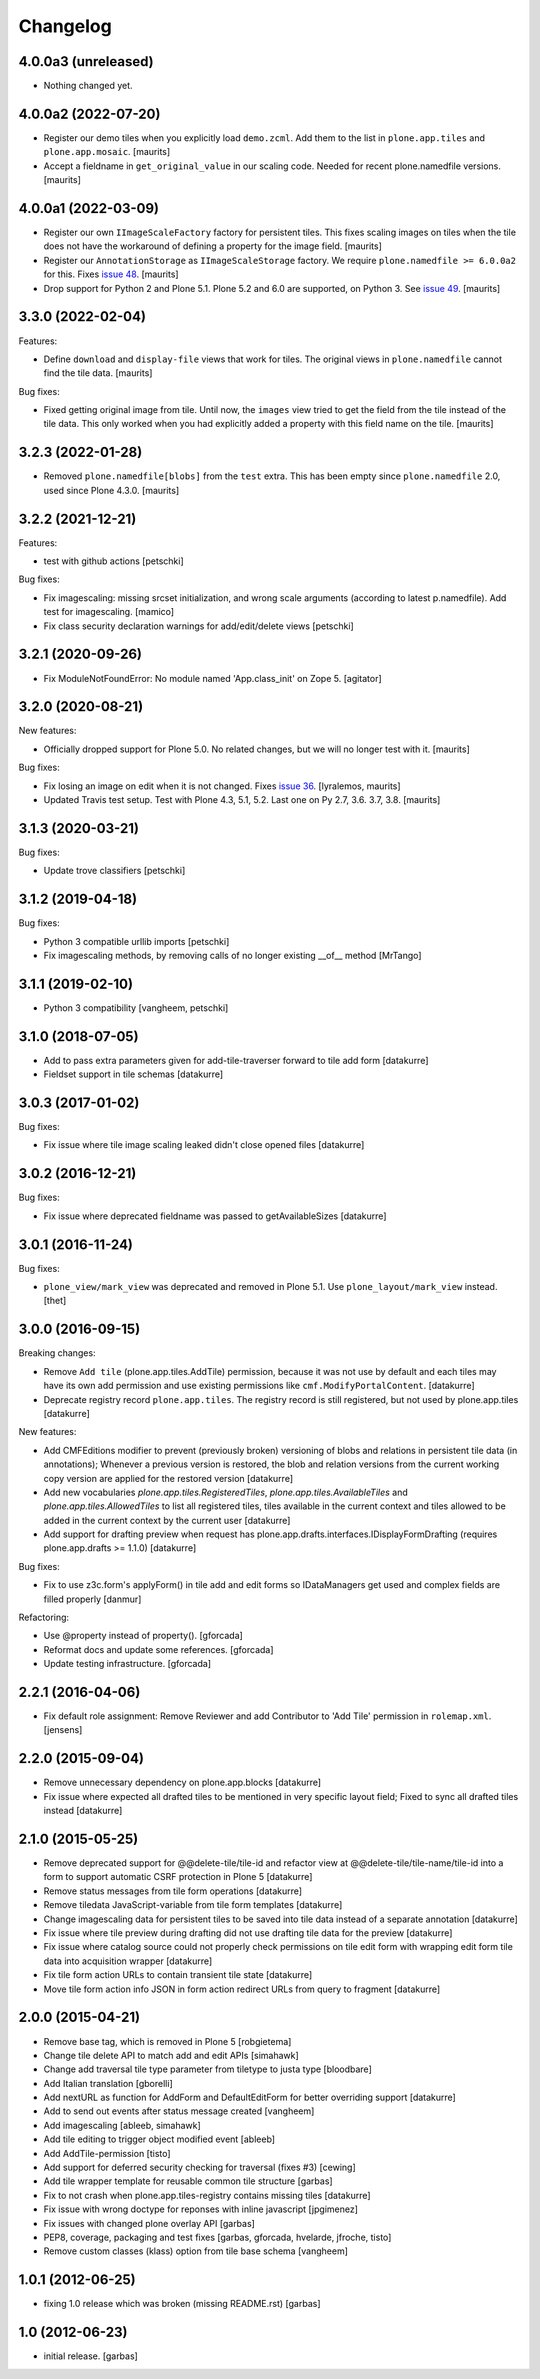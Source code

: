 Changelog
=========

4.0.0a3 (unreleased)
--------------------

- Nothing changed yet.


4.0.0a2 (2022-07-20)
--------------------

- Register our demo tiles when you explicitly load ``demo.zcml``.
  Add them to the list in ``plone.app.tiles`` and ``plone.app.mosaic``.
  [maurits]

- Accept a fieldname in ``get_original_value`` in our scaling code.
  Needed for recent plone.namedfile versions.
  [maurits]


4.0.0a1 (2022-03-09)
--------------------

- Register our own ``IImageScaleFactory`` factory for persistent tiles.
  This fixes scaling images on tiles when the tile does not have the workaround of defining a property for the image field.
  [maurits]

- Register our ``AnnotationStorage`` as ``IImageScaleStorage`` factory.
  We require ``plone.namedfile >= 6.0.0a2`` for this.
  Fixes `issue 48 <https://github.com/plone/plone.app.tiles/issues/48>`_.  [maurits]

- Drop support for Python 2 and Plone 5.1.
  Plone 5.2 and 6.0 are supported, on Python 3.
  See `issue 49 <https://github.com/plone/plone.app.tiles/issues/49>`_.  [maurits]


3.3.0 (2022-02-04)
------------------

Features:

- Define ``download`` and ``display-file`` views that work for tiles.
  The original views in ``plone.namedfile`` cannot find the tile data.
  [maurits]

Bug fixes:

- Fixed getting original image from tile.
  Until now, the ``images`` view tried to get the field from the tile instead of the tile data.
  This only worked when you had explicitly added a property with this field name on the tile.
  [maurits]


3.2.3 (2022-01-28)
------------------

- Removed ``plone.namedfile[blobs]`` from the ``test`` extra.
  This has been empty since ``plone.namedfile`` 2.0, used since Plone 4.3.0.
  [maurits]


3.2.2 (2021-12-21)
------------------

Features:

- test with github actions
  [petschki]

Bug fixes:

- Fix imagescaling: missing srcset initialization, and
  wrong scale arguments (according to latest p.namedfile).
  Add test for imagescaling.
  [mamico]

- Fix class security declaration warnings for add/edit/delete views
  [petschki]


3.2.1 (2020-09-26)
------------------

- Fix ModuleNotFoundError: No module named 'App.class_init' on Zope 5.
  [agitator]


3.2.0 (2020-08-21)
------------------

New features:

- Officially dropped support for Plone 5.0.
  No related changes, but we will no longer test with it.
  [maurits]

Bug fixes:

- Fix losing an image on edit when it is not changed.
  Fixes `issue 36 <https://github.com/plone/plone.app.tiles/issues/36>`_.
  [lyralemos, maurits]

- Updated Travis test setup.
  Test with Plone 4.3, 5.1, 5.2.  Last one on Py 2.7, 3.6. 3.7, 3.8.
  [maurits]


3.1.3 (2020-03-21)
------------------

Bug fixes:

- Update trove classifiers
  [petschki]


3.1.2 (2019-04-18)
------------------

Bug fixes:

- Python 3 compatible urllib imports
  [petschki]

- Fix imagescaling methods, by removing calls of no longer existing __of__ method
  [MrTango]


3.1.1 (2019-02-10)
------------------

- Python 3 compatibility
  [vangheem, petschki]


3.1.0 (2018-07-05)
------------------

- Add to pass extra parameters given for add-tile-traverser forward to tile add
  form
  [datakurre]

- Fieldset support in tile schemas
  [datakurre]


3.0.3 (2017-01-02)
------------------

Bug fixes:

- Fix issue where tile image scaling leaked didn't close opened files
  [datakurre]


3.0.2 (2016-12-21)
------------------

Bug fixes:

- Fix issue where deprecated fieldname was passed to getAvailableSizes
  [datakurre]


3.0.1 (2016-11-24)
------------------

Bug fixes:

- ``plone_view/mark_view`` was deprecated and removed in Plone 5.1.
  Use ``plone_layout/mark_view`` instead.
  [thet]


3.0.0 (2016-09-15)
------------------

Breaking changes:

- Remove ``Add tile`` (plone.app.tiles.AddTile) permission, because
  it was not use by default and each tiles may have its own add permission
  and use existing permissions like ``cmf.ModifyPortalContent``.
  [datakurre]

- Deprecate registry record ``plone.app.tiles``. The registry
  record is still registered, but not used by plone.app.tiles
  [datakurre]

New features:

- Add CMFEditions modifier to prevent (previously broken) versioning of blobs
  and relations in persistent tile data (in annotations); Whenever a previous
  version is restored, the blob and relation versions from the current
  working copy version are applied for the restored version
  [datakurre]

- Add new vocabularies *plone.app.tiles.RegisteredTiles*,
  *plone.app.tiles.AvailableTiles* and *plone.app.tiles.AllowedTiles* to
  list all registered tiles, tiles available in the current context
  and tiles allowed to be added in the current context by the current user
  [datakurre]

- Add support for drafting preview when request has
  plone.app.drafts.interfaces.IDisplayFormDrafting
  (requires plone.app.drafts >= 1.1.0)
  [datakurre]

Bug fixes:

- Fix to use z3c.form's applyForm() in tile add and edit forms so
  IDataManagers get used and complex fields are filled properly
  [danmur]

Refactoring:

- Use @property instead of property().
  [gforcada]

- Reformat docs and update some references.
  [gforcada]

- Update testing infrastructure.
  [gforcada]

2.2.1 (2016-04-06)
------------------

- Fix default role assignment: Remove Reviewer and add Contributor to
  'Add Tile' permission in ``rolemap.xml``.
  [jensens]

2.2.0 (2015-09-04)
------------------

- Remove unnecessary dependency on plone.app.blocks
  [datakurre]

- Fix issue where expected all drafted tiles to be mentioned in very specific
  layout field; Fixed to sync all drafted tiles instead
  [datakurre]

2.1.0 (2015-05-25)
------------------

- Remove deprecated support for @@delete-tile/tile-id and refactor view at
  @@delete-tile/tile-name/tile-id into a form to support automatic CSRF
  protection in Plone 5
  [datakurre]
- Remove status messages from tile form operations
  [datakurre]
- Remove tiledata JavaScript-variable from tile form templates
  [datakurre]
- Change imagescaling data for persistent tiles to be saved into tile data
  instead of a separate annotation
  [datakurre]
- Fix issue where tile preview during drafting did not use drafting tile data
  for the preview
  [datakurre]
- Fix issue where catalog source could not properly check permissions on tile
  edit form with wrapping edit form tile data into acquisition wrapper
  [datakurre]
- Fix tile form action URLs to contain transient tile state
  [datakurre]
- Move tile form action info JSON in form action redirect URLs from query to
  fragment
  [datakurre]

2.0.0 (2015-04-21)
------------------

- Remove base tag, which is removed in Plone 5
  [robgietema]
- Change tile delete API to match add and edit APIs
  [simahawk]
- Change add traversal tile type parameter from tiletype to justa type
  [bloodbare]
- Add Italian translation
  [gborelli]
- Add nextURL as function for AddForm and DefaultEditForm
  for better overriding support
  [datakurre]
- Add to send out events after status message created
  [vangheem]
- Add imagescaling
  [ableeb, simahawk]
- Add tile editing to trigger object modified event
  [ableeb]
- Add AddTile-permission
  [tisto]
- Add support for deferred security checking for traversal (fixes #3)
  [cewing]
- Add tile wrapper template for reusable common tile structure
  [garbas]
- Fix to not crash when plone.app.tiles-registry contains missing tiles
  [datakurre]
- Fix issue with wrong doctype for reponses with inline javascript
  [jpgimenez]
- Fix issues with changed plone overlay API
  [garbas]
- PEP8, coverage, packaging and test fixes
  [garbas, gforcada, hvelarde, jfroche, tisto]
- Remove custom classes (klass) option from tile base schema
  [vangheem]

1.0.1 (2012-06-25)
------------------

- fixing 1.0 release which was broken (missing README.rst)
  [garbas]

1.0 (2012-06-23)
----------------

- initial release.
  [garbas]
